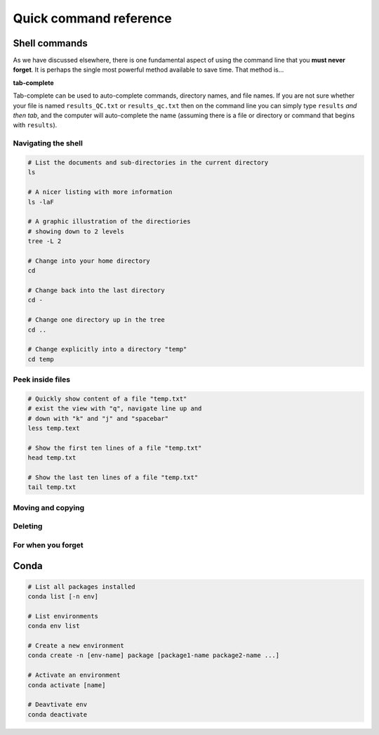 Quick command reference
=======================

Shell commands
--------------

As we have discussed elsewhere, there is one fundamental aspect of using the command line that you **must never forget**. It is perhaps the single most powerful method available to save time. That method is...


**tab-complete**


Tab-complete can be used to auto-complete commands, directory names, and file names. If you are not sure whether your file is named ``results_QC.txt`` or ``results_qc.txt`` then on the command line you can simply type ``results`` *and then tab*, and the computer will auto-complete the name (assuming there is a file or directory or command that begins with ``results``).


Navigating the shell
~~~~~~~~~~~~~~~~~~~~~~~~~~~

.. code:: bash

    # List the documents and sub-directories in the current directory
    ls

    # A nicer listing with more information
    ls -laF

    # A graphic illustration of the directiories
    # showing down to 2 levels
    tree -L 2

    # Change into your home directory
    cd

    # Change back into the last directory
    cd -

    # Change one directory up in the tree
    cd ..

    # Change explicitly into a directory "temp"
    cd temp

Peek inside files
~~~~~~~~~~~~~~~~~~~~~~~~~~~

.. code:: bash

    # Quickly show content of a file "temp.txt"
    # exist the view with "q", navigate line up and
    # down with "k" and "j" and "spacebar"
    less temp.text

    # Show the first ten lines of a file "temp.txt"
    head temp.txt

    # Show the last ten lines of a file "temp.txt"
    tail temp.txt

Moving and copying
~~~~~~~~~~~~~~~~~~~~~~~~~~~

.. code:: bash
    # Copy a file
    cp  myfile.txt mynewfile.txt

    # Copy a directory
    cp -r mydir mynewdir

    # Rename a file
    mv myfile.txt renamed.txt

    # Move a file
    mv myfile.txt newplace/

    # Make a new directory
    mkdir mydir

Deleting
~~~~~~~~~~~~~~~~~~~~~~~~~~~

.. code:: bash
    # Delete a file
    rm myfile.txt

    # Delete a directory
    rmdir mydir

    # Delete a directory with thigns in it (*careful!*)
    rm -r mydir

For when you forget
~~~~~~~~~~~~~~~~~~~~~~~~~~~

.. code:: bash
    # Where in the directory tree am I?
    pwd

    # I don't know a command means
    man unknown_command

    # I can't find my file but I know
    # the file is called "pattern"-something 
    find . -name "pattern"

    # What was that command I used ten minutes ago?
    history

    # I used a command ten minutes ago I can't
    # remember but it's something like "pattern"
    history | grep "pattern"

    # Find a line in a file that has a certain pattern
    grep  "pattern" myfile.txt

Conda
----------------------

.. code:: bash

    # List all packages installed
    conda list [-n env]

    # List environments
    conda env list

    # Create a new environment
    conda create -n [env-name] package [package1-name package2-name ...]

    # Activate an environment
    conda activate [name]

    # Deavtivate env
    conda deactivate
